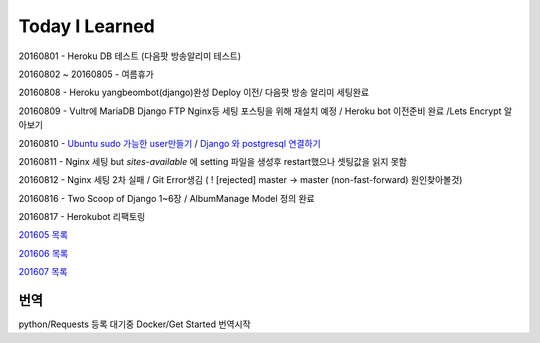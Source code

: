 Today I Learned
================

20160801 - Heroku DB 테스트 (다음팟 방송알리미 테스트)

20160802 ~ 20160805 - 여름휴가

20160808 - Heroku yangbeombot(django)완성 Deploy 이전/ 다음팟 방송 알리미 세팅완료

20160809 - Vultr에 MariaDB Django FTP Nginx등 세팅 포스팅을 위해 재설치 예정 / Heroku bot 이전준비 완료 /Lets Encrypt 알아보기

20160810 - `Ubuntu sudo 가능한 user만들기 <ETC/UbuntuUsermod.rst>`_ /
`Django 와 postgresql 연결하기 <Django/Connectpostgresql.rst>`_

20160811 - Nginx 세팅 but `sites-available` 에 setting 파일을 생성후 restart했으나
셋팅값을 읽지 못함

20160812 - Nginx 세팅 2차 실패 / Git Error생김 ( ! [rejected]        master -> master (non-fast-forward) 원인찾아볼것)

20160816 - Two Scoop of Django 1~6장 / AlbumManage Model 정의 완료

20160817 - Herokubot 리팩토링

`201605 목록 <TOC/201605.rst>`_

`201606 목록 <TOC/201606.rst>`_

`201607 목록 <TOC/201607.rst>`_

번역
----

python/Requests 등록 대기중
Docker/Get Started 번역시작

